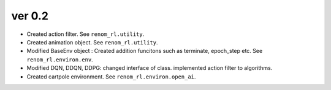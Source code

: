 ver 0.2
------------------------------------------------

- Created action filter. See ``renom_rl.utility``.
- Created animation object. See ``renom_rl.utility``.
- Modified BaseEnv object : Created addition funcitons such as terminate, epoch_step etc. See ``renom_rl.environ.env``.
- Modified DQN, DDQN, DDPG: changed interface of class. implemented action filter to algorithms.
- Created cartpole environment. See ``renom_rl.environ.open_ai``.
